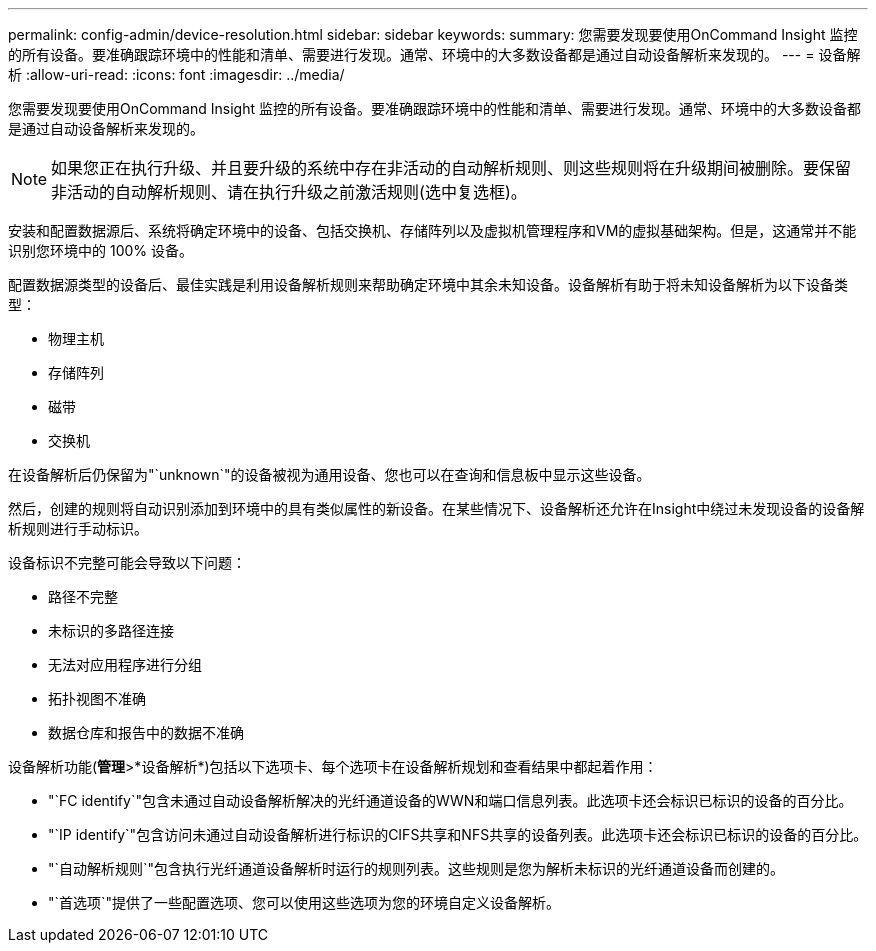 ---
permalink: config-admin/device-resolution.html 
sidebar: sidebar 
keywords:  
summary: 您需要发现要使用OnCommand Insight 监控的所有设备。要准确跟踪环境中的性能和清单、需要进行发现。通常、环境中的大多数设备都是通过自动设备解析来发现的。 
---
= 设备解析
:allow-uri-read: 
:icons: font
:imagesdir: ../media/


[role="lead"]
您需要发现要使用OnCommand Insight 监控的所有设备。要准确跟踪环境中的性能和清单、需要进行发现。通常、环境中的大多数设备都是通过自动设备解析来发现的。

[NOTE]
====
如果您正在执行升级、并且要升级的系统中存在非活动的自动解析规则、则这些规则将在升级期间被删除。要保留非活动的自动解析规则、请在执行升级之前激活规则(选中复选框)。

====
安装和配置数据源后、系统将确定环境中的设备、包括交换机、存储阵列以及虚拟机管理程序和VM的虚拟基础架构。但是，这通常并不能识别您环境中的 100% 设备。

配置数据源类型的设备后、最佳实践是利用设备解析规则来帮助确定环境中其余未知设备。设备解析有助于将未知设备解析为以下设备类型：

* 物理主机
* 存储阵列
* 磁带
* 交换机


在设备解析后仍保留为"`unknown`"的设备被视为通用设备、您也可以在查询和信息板中显示这些设备。

然后，创建的规则将自动识别添加到环境中的具有类似属性的新设备。在某些情况下、设备解析还允许在Insight中绕过未发现设备的设备解析规则进行手动标识。

设备标识不完整可能会导致以下问题：

* 路径不完整
* 未标识的多路径连接
* 无法对应用程序进行分组
* 拓扑视图不准确
* 数据仓库和报告中的数据不准确


设备解析功能(*管理*>*设备解析*)包括以下选项卡、每个选项卡在设备解析规划和查看结果中都起着作用：

* "`FC identify`"包含未通过自动设备解析解决的光纤通道设备的WWN和端口信息列表。此选项卡还会标识已标识的设备的百分比。
* "`IP identify`"包含访问未通过自动设备解析进行标识的CIFS共享和NFS共享的设备列表。此选项卡还会标识已标识的设备的百分比。
* "`自动解析规则`"包含执行光纤通道设备解析时运行的规则列表。这些规则是您为解析未标识的光纤通道设备而创建的。
* "`首选项`"提供了一些配置选项、您可以使用这些选项为您的环境自定义设备解析。

